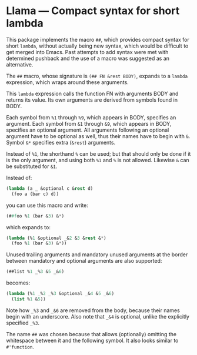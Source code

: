 * Llama — Compact syntax for short lambda

This package implements the macro ~##~, which provides compact
syntax for short ~lambda~, without actually being new syntax,
which would be difficult to get merged into Emacs.  Past attempts
to add syntax were met with determined pushback and the use of a
macro was suggested as an alternative.

The ~##~ macro, whose signature is ~(## FN &rest BODY)~, expands
to a ~lambda~ expression, which wraps around these arguments.

This ~lambda~ expression calls the function FN with arguments
BODY and returns its value.  Its own arguments are derived from
symbols found in BODY.

Each symbol from ~%1~ through ~%9~, which appears in BODY,
specifies an argument.  Each symbol from ~&1~ through ~&9~, which
appears in BODY, specifies an optional argument.  All arguments
following an optional argument have to be optional as well, thus
their names have to begin with ~&~.  Symbol ~&*~ specifies extra
(~&rest~) arguments.

Instead of ~%1~, the shorthand ~%~ can be used; but that should
only be done if it is the only argument, and using both ~%1~ and
~%~ is not allowed.  Likewise ~&~ can be substituted for ~&1~.

Instead of:

#+begin_src emacs-lisp
  (lambda (a _ &optional c &rest d)
    (foo a (bar c) d))
#+end_src

you can use this macro and write:

#+begin_src emacs-lisp
  (##foo %1 (bar &3) &*)
#+end_src

which expands to:

#+begin_src emacs-lisp
  (lambda (%1 &optional _&2 &3 &rest &*)
    (foo %1 (bar &3) &*))
#+end_src

Unused trailing arguments and mandatory unused arguments at the
border between mandatory and optional arguments are also supported:

#+begin_src emacs-lisp
  (##list %1 _%3 &5 _&6)
#+end_src

becomes:

#+begin_src emacs-lisp
  (lambda (%1 _%2 _%3 &optional _&4 &5 _&6)
    (list %1 &5))
#+end_src

Note how ~_%3~ and ~_&6~ are removed from the body, because their
names begin with an underscore.  Also note that ~_&4~ is optional,
unlike the explicitly specified ~_%3~.

The name ~##~ was chosen because that allows (optionally)
omitting the whitespace between it and the following symbol.
It also looks similar to ~#'function~.
